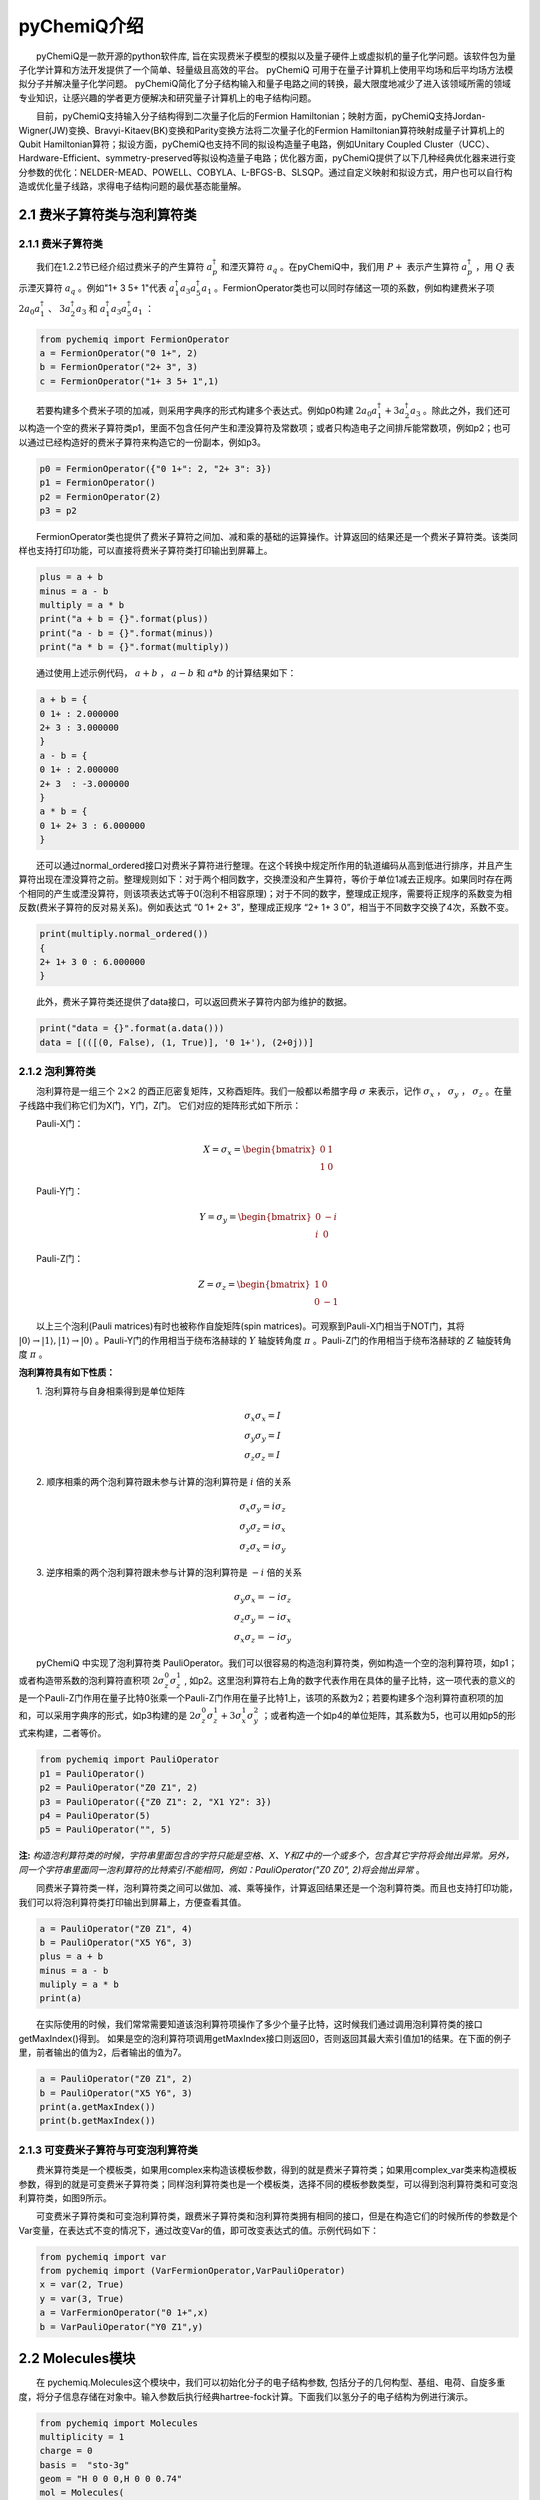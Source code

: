 pyChemiQ介绍
=================================
  pyChemiQ是一款开源的python软件库, 旨在实现费米子模型的模拟以及量子硬件上或虚拟机的量子化学问题。该软件包为量子化学计算和方法开发提供了一个简单、轻量级且高效的平台。 pyChemiQ 可用于在量子计算机上使用平均场和后平均场方法模拟分子并解决量子化学问题。 pyChemiQ简化了分子结构输入和量子电路之间的转换，最大限度地减少了进入该领域所需的领域专业知识，让感兴趣的学者更方便解决和研究量子计算机上的电子结构问题。

  目前，pyChemiQ支持输入分子结构得到二次量子化后的Fermion Hamiltonian；映射方面，pyChemiQ支持Jordan-Wigner(JW)变换、Bravyi-Kitaev(BK)变换和Parity变换方法将二次量子化的Fermion Hamiltonian算符映射成量子计算机上的Qubit Hamiltonian算符；拟设方面，pyChemiQ也支持不同的拟设构造量子电路，例如Unitary Coupled Cluster（UCC）、Hardware-Efficient、symmetry-preserved等拟设构造量子电路；优化器方面，pyChemiQ提供了以下几种经典优化器来进行变分参数的优化：NELDER-MEAD、POWELL、COBYLA、L-BFGS-B、SLSQP。通过自定义映射和拟设方式，用户也可以自行构造或优化量子线路，求得电子结构问题的最优基态能量解。

2.1 费米子算符类与泡利算符类
----------------------------------

2.1.1 费米子算符类
^^^^^^^^^^^^^^^^^^^^^^^^^^^^^^^^^^
  我们在1.2.2节已经介绍过费米子的产生算符 :math:`a^{\dagger}_p` 和湮灭算符 :math:`a_q` 。在pyChemiQ中，我们用 :math:`P+` 表示产生算符 :math:`a^\dagger_p` ，用 :math:`Q` 表示湮灭算符 :math:`a_q` 。例如"1+ 3 5+ 1"代表 :math:`a^\dagger_1 a_3 a^\dagger_5 a_1` 。FermionOperator类也可以同时存储这一项的系数，例如构建费米子项 :math:`2a_0a^\dagger_1` 、  :math:`3a^\dagger_2a_3` 和 :math:`a^\dagger_1 a_3 a^\dagger_5 a_1` ：   


.. code-block::

   from pychemiq import FermionOperator
   a = FermionOperator("0 1+", 2)  
   b = FermionOperator("2+ 3", 3)
   c = FermionOperator("1+ 3 5+ 1",1)

  若要构建多个费米子项的加减，则采用字典序的形式构建多个表达式。例如p0构建 :math:`2a_0a^\dagger_1+3a^\dagger_2a_3` 。除此之外，我们还可以构造一个空的费米子算符类p1，里面不包含任何产生和湮没算符及常数项；或者只构造电子之间排斥能常数项，例如p2；也可以通过已经构造好的费米子算符来构造它的一份副本，例如p3。

.. code-block::

   p0 = FermionOperator({"0 1+": 2, "2+ 3": 3})
   p1 = FermionOperator()
   p2 = FermionOperator(2)
   p3 = p2

  FermionOperator类也提供了费米子算符之间加、减和乘的基础的运算操作。计算返回的结果还是一个费米子算符类。该类同样也支持打印功能，可以直接将费米子算符类打印输出到屏幕上。

.. code-block::

   plus = a + b
   minus = a - b
   multiply = a * b
   print("a + b = {}".format(plus))
   print("a - b = {}".format(minus))
   print("a * b = {}".format(multiply))

  通过使用上述示例代码， :math:`a+b` ， :math:`a-b` 和 :math:`a*b` 的计算结果如下：

.. code-block::

   a + b = {
   0 1+ : 2.000000
   2+ 3 : 3.000000
   }
   a - b = {
   0 1+ : 2.000000
   2+ 3  : -3.000000
   }
   a * b = {
   0 1+ 2+ 3 : 6.000000
   }

  还可以通过normal\_ordered接口对费米子算符进行整理。在这个转换中规定所作用的轨道编码从高到低进行排序，并且产生算符出现在湮没算符之前。整理规则如下：对于两个相同数字，交换湮没和产生算符，等价于单位1减去正规序。如果同时存在两个相同的产生或湮没算符，则该项表达式等于0(泡利不相容原理)；对于不同的数字，整理成正规序，需要将正规序的系数变为相反数(费米子算符的反对易关系)。例如表达式 “0 1+ 2+ 3”，整理成正规序 “2+ 1+ 3 0”，相当于不同数字交换了4次，系数不变。

.. code-block::

   print(multiply.normal_ordered())
   {
   2+ 1+ 3 0 : 6.000000
   }

  此外，费米子算符类还提供了data接口，可以返回费米子算符内部为维护的数据。

.. code-block::

   print("data = {}".format(a.data()))
   data = [(([(0, False), (1, True)], '0 1+'), (2+0j))]

2.1.2 泡利算符类
^^^^^^^^^^^^^^^^^^^^^^^^^^^^^^^^^^
  泡利算符是一组三个 :math:`2×2` 的酉正厄密复矩阵，又称酉矩阵。我们一般都以希腊字母 :math:`\sigma` 来表示，记作 :math:`\sigma_x` ， :math:`\sigma_y` ， :math:`\sigma_z` 。在量子线路中我们称它们为X门，Y门，Z门。 它们对应的矩阵形式如下所示：

  Pauli-X门：

.. math::
   X=\sigma_x=\begin{bmatrix} 0 & 1\\ 1 & 0 \end{bmatrix}
   
  Pauli-Y门：

.. math::
   Y=\sigma_y=\begin{bmatrix} 0 & -i\\ i & 0 \end{bmatrix}

  Pauli-Z门：

.. math::
   Z=\sigma_z=\begin{bmatrix} 1 & 0\\ 0 & -1 \end{bmatrix}

  以上三个泡利(Pauli matrices)有时也被称作自旋矩阵(spin matrices)。可观察到Pauli-X门相当于NOT门，其将 :math:`|0\rangle\rightarrow|1\rangle,|1\rangle\rightarrow|0\rangle` 。Pauli-Y门的作用相当于绕布洛赫球的 :math:`Y` 轴旋转角度 :math:`\pi` 。Pauli-Z门的作用相当于绕布洛赫球的 :math:`Z` 轴旋转角度 :math:`\pi` 。

**泡利算符具有如下性质：**

  1. 泡利算符与自身相乘得到是单位矩阵

.. math::
    &\sigma_x \sigma_x=I \\
		&\sigma_y \sigma_y=I \\
		&\sigma_z \sigma_z=I

  2. 顺序相乘的两个泡利算符跟未参与计算的泡利算符是 :math:`i` 倍的关系

.. math::
   &\sigma_x \sigma_y=i \sigma_z \\
    	&\sigma_y \sigma_z=i \sigma_x \\
    	&\sigma_z \sigma_x=i \sigma_y 

  3. 逆序相乘的两个泡利算符跟未参与计算的泡利算符是 :math:`-i` 倍的关系

.. math::
   &\sigma_y \sigma_x=-i \sigma_z \\
			&\sigma_z \sigma_y=-i \sigma_x \\
			&\sigma_x \sigma_z=-i \sigma_y 

  pyChemiQ 中实现了泡利算符类 PauliOperator。我们可以很容易的构造泡利算符类，例如构造一个空的泡利算符项，如p1；或者构造带系数的泡利算符直积项 :math:`2\sigma_z^0\sigma_z^1` , 如p2。这里泡利算符右上角的数字代表作用在具体的量子比特，这一项代表的意义的是一个Pauli-Z门作用在量子比特0张乘一个Pauli-Z门作用在量子比特1上，该项的系数为2；若要构建多个泡利算符直积项的加和，可以采用字典序的形式，如p3构建的是 :math:`2\sigma_z^0\sigma_z^1 + 3\sigma_x^1\sigma_y^2` ；或者构造一个如p4的单位矩阵，其系数为5，也可以用如p5的形式来构建，二者等价。

.. code-block::

   from pychemiq import PauliOperator
   p1 = PauliOperator()
   p2 = PauliOperator("Z0 Z1", 2)
   p3 = PauliOperator({"Z0 Z1": 2, "X1 Y2": 3})
   p4 = PauliOperator(5)
   p5 = PauliOperator("", 5)

**注:**  *构造泡利算符类的时候，字符串里面包含的字符只能是空格、X、Y和Z中的一个或多个，包含其它字符将会抛出异常。另外，同一个字符串里面同一泡利算符的比特索引不能相同，例如：PauliOperator("Z0 Z0", 2)将会抛出异常* 。

  同费米子算符类一样，泡利算符类之间可以做加、减、乘等操作，计算返回结果还是一个泡利算符类。而且也支持打印功能，我们可以将泡利算符类打印输出到屏幕上，方便查看其值。

.. code-block::

   a = PauliOperator("Z0 Z1", 4)
   b = PauliOperator("X5 Y6", 3)
   plus = a + b
   minus = a - b
   muliply = a * b
   print(a)

  在实际使用的时候，我们常常需要知道该泡利算符项操作了多少个量子比特，这时候我们通过调用泡利算符类的接口getMaxIndex()得到。 如果是空的泡利算符项调用getMaxIndex接口则返回0，否则返回其最大索引值加1的结果。在下面的例子里，前者输出的值为2，后者输出的值为7。

.. code-block::

   a = PauliOperator("Z0 Z1", 2)
   b = PauliOperator("X5 Y6", 3)
   print(a.getMaxIndex())
   print(b.getMaxIndex())


2.1.3 可变费米子算符与可变泡利算符类
^^^^^^^^^^^^^^^^^^^^^^^^^^^^^^^^^^^^^
  费米算符类是一个模板类，如果用complex来构造该模板参数，得到的就是费米子算符类；如果用complex\_var类来构造模板参数，得到的就是可变费米子算符类；同样泡利算符类也是一个模板类，选择不同的模板参数类型，可以得到泡利算符类和可变泡利算符类，如图9所示。

.. image:: ./picture/op_var.png
   :align: center
.. centered:: 图 9: 可变费米子算符和可变泡利算符的构造

  可变费米子算符类和可变泡利算符类，跟费米子算符类和泡利算符类拥有相同的接口，但是在构造它们的时候所传的参数是个Var变量，在表达式不变的情况下，通过改变Var的值，即可改变表达式的值。示例代码如下：

.. code-block::

   from pychemiq import var
   from pychemiq import (VarFermionOperator,VarPauliOperator)
   x = var(2, True)
   y = var(3, True) 
   a = VarFermionOperator("0 1+",x)
   b = VarPauliOperator("Y0 Z1",y)


2.2 Molecules模块
----------------------------------
  在 pychemiq.Molecules这个模块中，我们可以初始化分子的电子结构参数, 包括分子的几何构型、基组、电荷、自旋多重度，将分子信息存储在对象中。输入参数后执行经典hartree-fock计算。下面我们以氢分子的电子结构为例进行演示。

.. code-block::

   from pychemiq import Molecules
   multiplicity = 1
   charge = 0
   basis =  "sto-3g"
   geom = "H 0 0 0,H 0 0 0.74"
   mol = Molecules(
	geometry = geom,
	basis    = basis,
	multiplicity = multiplicity,
	charge = charge)

  通过调用方法molecular\_hamiltonian()可以得到费米子形式的分子Hamiltonian子项及每项的系数。以下是示例代码及氢分子的费米子Hamiltonian打印结果。

.. code-block::

   fermion_H2 = mol.get_molecular_hamiltonian()
   print(fermion_H2)

   {
   : 0.715104
   0+ 0 : -1.253310
   1+ 0+ 1 0 : -0.674756
   1+ 0+ 3 2 : -0.181210
   1+ 1 : -1.253310
   2+ 0+ 2 0 : -0.482501
   2+ 1+ 2 1 : -0.663711
   2+ 1+ 3 0 : 0.181210
   2+ 2 : -0.475069
   3+ 0+ 2 1 : 0.181210
   3+ 0+ 3 0 : -0.663711
   3+ 1+ 3 1 : -0.482501
   3+ 2+ 1 0 : -0.181210
   3+ 2+ 3 2 : -0.697652
   3+ 3 : -0.475069
   }


2.3 Transform模块
----------------------------------
  在pychemiq.Transform这个模块中，一个非常重要的子模块是pychemiq.Transform.Mapping，实现的是我们在1.2.3节讲的映射，即把费米子算符映射成为泡利算符。无论是二次量子化的Hamiltonian还是用来构造试验态波函数的簇算符都是费米子算符形式，都需要映射成泡利算符，才可以在量子计算机上的线路上进行运算。不同之处在于Hamiltonian从费米子算符转换到不变参的泡利算符，用于在量子线路中测量得到试验态在分子哈密顿量上的期望。而簇算符是从费米子算符转换到可变参的泡利算符，用于构造量子线路上的试验态，其中可变泡利算符的参数是通过经典优化器进行优化，以得到最低的能量期望值，即基态能量。目前pychemiq支持的映射方式有Jordan-Wigner(JW)变换、Bravyi-Kitaev(BK)变换和Parity变换。可以通过如下方式调用相应的包：

.. code-block::

   from pychemiq.Transform.Mapping import (
   jordan_wigner,
   bravyi_kitaev,
   parity)

  例如我们使用JW变换将氢分子的费米子Hamiltonian映射成泡利形式，示例代码及打印结果如下：

.. code-block::

   pauli_H2 = jordan_wigner(fermion_H2)
   print(pauli_H2)

   {
   "" : -0.097066,
   "X0 X1 Y2 Y3" : -0.045303,
   "X0 Y1 Y2 X3" : 0.045303,
   "Y0 X1 X2 Y3" : 0.045303,
   "Y0 Y1 X2 X3" : -0.045303,
   "Z0" : 0.171413,
   "Z0 Z1" : 0.168689,
   "Z0 Z2" : 0.120625,
   "Z0 Z3" : 0.165928,
   "Z1" : 0.171413,
   "Z1 Z2" : 0.165928,
   "Z1 Z3" : 0.120625,
   "Z2" : -0.223432,
   "Z2 Z3" : 0.174413,
   "Z3" : -0.223432
   }


  
下面这个例子我们使用JW变换将例2氢分子的单激发簇算符 :math:`a_3^{\dagger}a_1` 从可变费米子算符转换到可变的泡利算符，示例代码及打印结果如下：

.. code-block::

   from pychemiq import (var,VarFermionOperator,VarPauliOperator)
   from pychemiq.Transform.Mapping import jordan_wigner
   x = var(1, True) 
   varfermion_cc = VarFermionOperator("3+ 1",x)
   varpauli_cc = jordan_wigner(varfermion_cc)
   print(varpauli_cc)